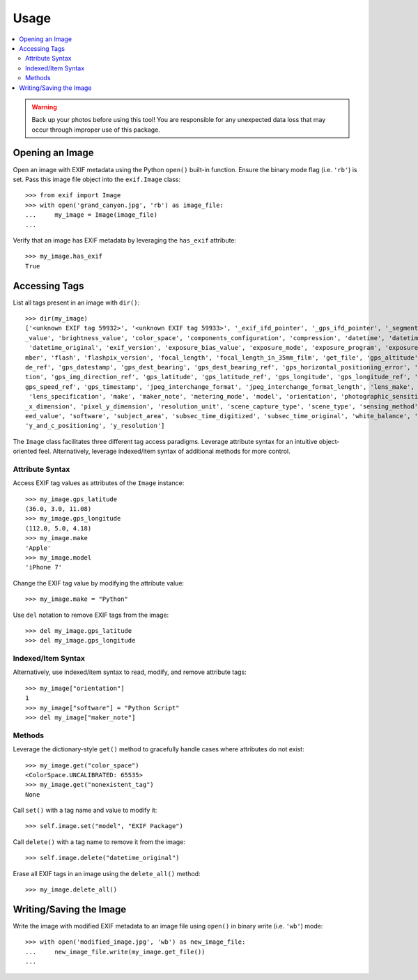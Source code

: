 #####
Usage
#####

.. contents::
  :local:

.. warning::
    Back up your photos before using this tool! You are responsible for any unexpected data loss
    that may occur through improper use of this package.

****************
Opening an Image
****************

Open an image with EXIF metadata using the Python ``open()`` built-in function. Ensure the
binary mode flag (i.e. ``'rb'``) is set. Pass this image file object into the ``exif.Image`` class::

    >>> from exif import Image
    >>> with open('grand_canyon.jpg', 'rb') as image_file:
    ...     my_image = Image(image_file)
    ...

Verify that an image has EXIF metadata by leveraging the ``has_exif`` attribute::

    >>> my_image.has_exif
    True

**************
Accessing Tags
**************

List all tags present in an image with ``dir()``::

    >>> dir(my_image)
    ['<unknown EXIF tag 59932>', '<unknown EXIF tag 59933>', '_exif_ifd_pointer', '_gps_ifd_pointer', '_segments', 'aperture
    _value', 'brightness_value', 'color_space', 'components_configuration', 'compression', 'datetime', 'datetime_digitized',
     'datetime_original', 'exif_version', 'exposure_bias_value', 'exposure_mode', 'exposure_program', 'exposure_time', 'f_nu
    mber', 'flash', 'flashpix_version', 'focal_length', 'focal_length_in_35mm_film', 'get_file', 'gps_altitude', 'gps_altitu
    de_ref', 'gps_datestamp', 'gps_dest_bearing', 'gps_dest_bearing_ref', 'gps_horizontal_positioning_error', 'gps_img_direc
    tion', 'gps_img_direction_ref', 'gps_latitude', 'gps_latitude_ref', 'gps_longitude', 'gps_longitude_ref', 'gps_speed', '
    gps_speed_ref', 'gps_timestamp', 'jpeg_interchange_format', 'jpeg_interchange_format_length', 'lens_make', 'lens_model',
     'lens_specification', 'make', 'maker_note', 'metering_mode', 'model', 'orientation', 'photographic_sensitivity', 'pixel
    _x_dimension', 'pixel_y_dimension', 'resolution_unit', 'scene_capture_type', 'scene_type', 'sensing_method', 'shutter_sp
    eed_value', 'software', 'subject_area', 'subsec_time_digitized', 'subsec_time_original', 'white_balance', 'x_resolution',
    'y_and_c_positioning', 'y_resolution']

The ``Image`` class facilitates three different tag access paradigms. Leverage attribute syntax for
an intuitive object-oriented feel. Alternatively, leverage indexed/item syntax of additional methods
for more control.

Attribute Syntax
++++++++++++++++

Access EXIF tag values as attributes of the ``Image`` instance::

    >>> my_image.gps_latitude
    (36.0, 3.0, 11.08)
    >>> my_image.gps_longitude
    (112.0, 5.0, 4.18)
    >>> my_image.make
    'Apple'
    >>> my_image.model
    'iPhone 7'

Change the EXIF tag value by modifying the attribute value::

    >>> my_image.make = "Python"

Use ``del`` notation to remove EXIF tags from the image::

    >>> del my_image.gps_latitude
    >>> del my_image.gps_longitude

Indexed/Item Syntax
+++++++++++++++++++

Alternatively, use indexed/item syntax to read, modify, and remove attribute tags::

    >>> my_image["orientation"]
    1
    >>> my_image["software"] = "Python Script"
    >>> del my_image["maker_note"]


Methods
+++++++

Leverage the dictionary-style ``get()`` method to gracefully handle cases where attributes do not
exist::

    >>> my_image.get("color_space")
    <ColorSpace.UNCALIBRATED: 65535>
    >>> my_image.get("nonexistent_tag")
    None

Call ``set()`` with a tag name and value to modify it::

    >>> self.image.set("model", "EXIF Package")

Call ``delete()`` with a tag name to remove it from the image::

    >>> self.image.delete("datetime_original")

Erase all EXIF tags in an image using the ``delete_all()`` method::

    >>> my_image.delete_all()


************************
Writing/Saving the Image
************************

Write the image with modified EXIF metadata to an image file using ``open()`` in binary
write (i.e. ``'wb'``) mode::

    >>> with open('modified_image.jpg', 'wb') as new_image_file:
    ...     new_image_file.write(my_image.get_file())
    ...
